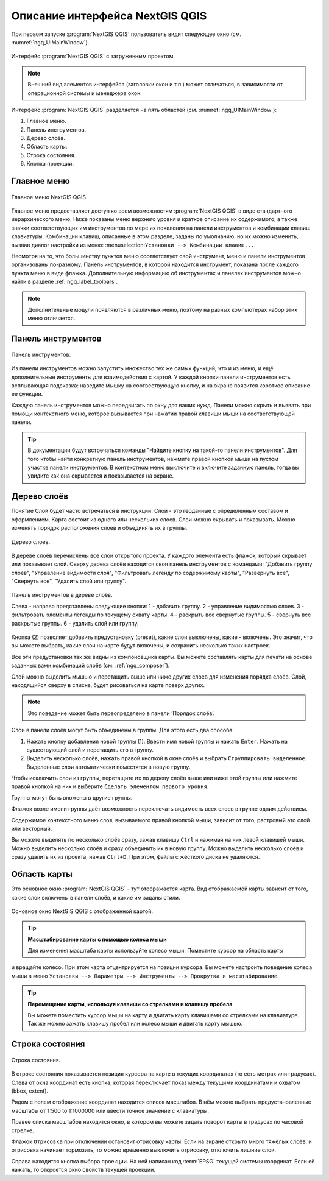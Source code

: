 .. sectionauthor:: Дмитрий Барышников <dmitry.baryshnikov@nextgis.ru>

.. _ngqgis_ui:

Описание интерфейса NextGIS QGIS
=================================

При первом запуске :program:`NextGIS QGIS` пользователь видит следующее окно (см. :numref:`ngq_UIMainWindow`).

.. _ngq_fig_startup:


.. figure:: _static/UIMainWindow.png
   :name: ngq_UIMainWindow 
   :align: center
   :width: 16cm

   Интерфейс :program:`NextGIS QGIS` с загруженным проектом.

.. note::
   Внешний вид элементов интерфейса (заголовки окон и т.п.) может отличаться, в 
   зависимости от операционной системы и менеджера окон.

Интерфейс :program:`NextGIS QGIS` разделяется на пять областей (см. :numref:`ngq_UIMainWindow`):

1. Главное меню.
2. Панель инструментов.
3. Дерево слоёв.
4. Область карты.
5. Строка состояния.
6. Кнопка проекции.

.. _ngq_label_menubar:

Главное меню
------------------------------------

.. figure:: _static/UIMainWindowMenu.png
   :name: ngq_UIMainWindowMenu
   :align: center
   :width: 16cm

   Главное меню NextGIS QGIS. 

Главное меню предоставляет доступ ко всем возможностям :program:`NextGIS QGIS` в 
виде стандартного иерархического меню. Ниже показаны меню верхнего уровня и краткое 
описание их содержимого, а также значки соответствующих им инструментов по мере 
их появления на панели инструментов и комбинации клавиш клавиатуры. Комбинации клавиш, 
описанные в этом разделе, заданы по умолчанию, но их можно изменить, вызвав диалог 
настройки из меню: :menuselection:``Установки --> Комбинации клавиш...``.

Несмотря на то, что большинству пунктов меню соответствует свой инструмент, меню 
и панели инструментов организованы по-разному. Панель инструментов, в которой находится 
инструмент, показана после каждого пункта меню в виде флажка. Дополнительную информацию 
об инструментах и панелях инструментов можно найти в разделе :ref:`ngq_label_toolbars`.

.. note::
   Дополнительные модули появляются в различных меню, поэтому на разных компьютерах 
   набор этих меню отличается.

.. _ngq_label_toolbars:

Панель инструментов
-------------------------------

.. figure:: _static/UIMainWindowButtons.png
   :name: ngq_UIMainWindowButtons
   :align: center
   :width: 16cm

   Панель инструментов.

Из панели инструментов можно запустить множество тех же самых функций, что и из меню, 
и ещё дополнительные инструменты для взаимодействия с картой. У каждой кнопки панели 
инструментов есть всплывающая подсказка: наведите мышку на соотвествующую кнопку, 
и на экране появится короткое описание ее функции.

Каждую панель инструментов можно передвигать по окну для ваших нужд. Панели можно 
скрыть и вызвать при помощи контекстного меню, которое вызывается при нажатии 
правой клавиши мыши на соответствующей панели.

.. tip::

   В документации будут встречаться команды "Найдите кнопку на такой-то панели инструментов". 
   Для того чтобы найти конкретную панель инструментов, нажмите правой кнопкой мыши 
   на пустом участке панели инструментов. В контекстном меню выключите и включите 
   заданную панель, тогда вы увидите как она скрывается и показывается на экране.

.. _ngq_label_legend:

Дерево слоёв
----------------------------------

Понятие Слой будет часто встречаться в инструкции. Слой - это геоданные с определенным
составом и оформлением. Карта состоит из одного или нескольких слоев. Слои можно скрывать
и показывать. Можно изменять порядок расположения слоев и объединять их в группы.

.. figure:: _static/UIMainWindowLayers.png
   :align: center
   :width: 16cm

   Дерево слоев.

В дереве слоёв перечислены все слои открытого проекта. У каждого элемента есть флажок, 
который скрывает или показывает слой. Сверху дерева слоёв находится своя панель инструментов 
с командами: "Добавить группу слоёв", "Управление видимости слоя", "Фильтровать 
легенду по содержимому карты", "Развернуть все", "Свернуть все", "Удалить слой или группу".

.. figure:: _static/user_manual/introduction/layer_toobar.png
   :align: center
   :width: 10cm

   Панель инструментов в дереве слоёв. 
   
   Слева - направо представлены следующие кнопки: 1 - добавить группу. 2 - управление видимостью слоев. 
   3 - фильтровать элементы легенды по текущему охвату карты. 4 - раскрыть все свернутые группы. 
   5 - свернуть все раскрытые группы. 6 - удалить слой или группу.   

Кнопка (2) позволяет добавить предустановку (preset), какие слои выключены, 
какие - включены. Это значит, что вы можете выбрать, какие слои на карте будут включены, 
и сохранить несколько таких настроек.  

Все эти предустановки так же видны из компоновщика карты. Вы можете составлять карты 
для печати на основе заданных вами комбинаций слоёв (см. :ref:`ngq_composer`).

Слой можно выделить мышью и перетащить выше или ниже других слоев для изменения 
порядка слоёв. Слой, находящийся сверху в списке, будет рисоваться на карте поверх других.

.. note::

   Это поведение может быть переопределено в панели ‘Порядок слоёв’.

Cлои в панели слоёв могут быть объединены в группы. Для этого есть два способа:

1. Нажать кнопку добавления новой группы (1). Ввести имя новой группы 
   и нажать ``Enter``. Нажать на существующий слой и перетащить его в группу.
2. Выделить несколько слоёв, нажать правой кнопкой в окне слоёв и выбрать 
   ``Сгруппировать выделенное``. Выделенные слои автоматически поместятся 
   в новую группу. 

Чтобы исключить слои из группы, перетащите их по дереву слоёв выше или ниже этой группы 
или нажмите правой кнопкой на них и выберите ``Сделать элементом первого уровня``.

Группы могут быть вложены в другие группы.

Флажок возле имени группы даёт возможность переключать видимость всех слоев в группе 
одним действием.

Содержимое контекстного меню слоя, вызываемого правой кнопкой мыши, зависит от того, 
растровый это слой или векторный.

Вы можете выделять по несколько слоёв сразу, зажав клавишу ``Ctrl`` и нажимая на них 
левой клавишей мыши. Можно выделить несколько слоёв и сразу объединить их в новую 
группу. Можно выделить несколько слоёв и сразу удалить их из проекта, нажав ``Ctrl+D``. 
При этом, файлы с жёсткого диска не удаляются.

Область карты
------------------

Это основное окно :program:`NextGIS QGIS` - тут отображается карта. Вид отображаемой
карты зависит от того, какие слои включены в панели слоёв, и какие им заданы стили. 

.. figure:: _static/UIMainWindowMap.png
   :align: center
   :width: 16cm

   Основное окно NextGIS QGIS с отображенной картой.

.. tip::
   **Масштабирование карты с помощью колеса мыши**

   Для изменения масштаба карты используйте колесо мыши. Поместите курсор на область карты
и вращайте колесо. При этом карта отцентрируется на позиции курсора. Вы можете настроить 
поведение колеса мыши в меню ``Установки --> Параметры --> Инструменты --> Прокрутка и масштабирование``.

.. tip::
   **Перемещение карты, используя клавиши со стрелками и клавишу пробела**

   Вы можете поместить курсор мыши на карту и двигать карту клавишами со стрелками 
   на клавиатуре. Так же можно зажать клавишу пробел или колесо мыши и двигать карту мышью.

.. _ngq_label_statusbar:

Строка состояния
-------------------

.. figure:: _static/UIMainWindowStatusbar.png
   :align: center
   :width: 16cm

   Строка состояния. 

В строке состояния показывается позиция курсора на карте в текущих координатах 
(то есть метрах или градусах). Слева от окна координат есть кнопка, которая переключает 
показ между текущими координатами и охватом (bbox, extent).

Рядом с полем отображение координат находится список масштабов. В нём можно выбрать 
предустановленные масштабы от 1:500 to 1:1000000 или ввести точное значение с клавиатуры.

Правее списка масштабов находится окно, в котором вы можете задать поворот карты 
в градусах по часовой стрелке.

Флажок ``Отрисовка`` при отключении остановит отрисовку карты. Если на экране 
открыто много тяжёлых слоёв, и отрисовка начинает тормозить, то можно временно выключить 
отрисовку, отключить лишние слои. 

Справа находится кнопка выбора проекции. На ней написан код :term:`EPSG` текущей системы координат. 
Если её нажать, то откроется окно свойств текущей проекции.
